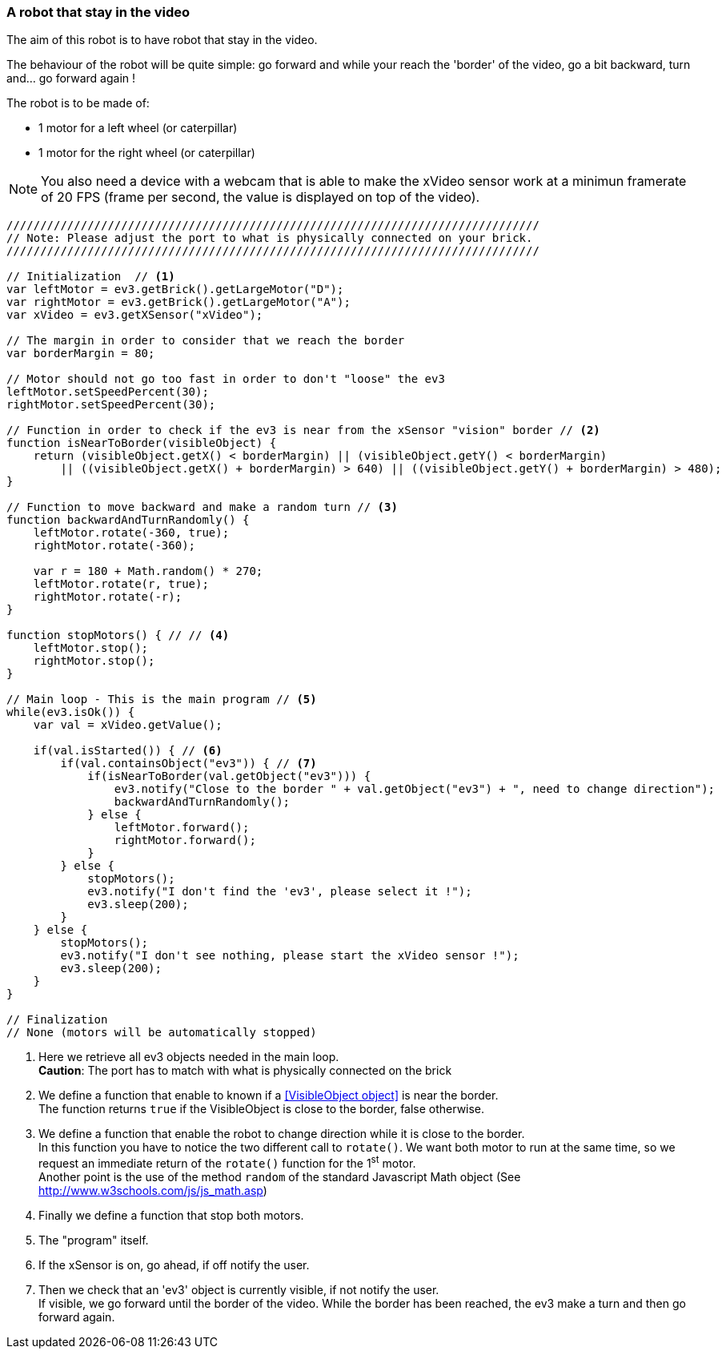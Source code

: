 === A robot that stay in the video

The aim of this robot is to have robot that stay in the video.

The behaviour of the robot will be quite simple: go forward and while your reach the 'border' of the video, go a bit backward, turn
and... go forward again !


The robot is to be made of:

* 1 motor for a left wheel (or caterpillar) 
* 1 motor for the right wheel (or caterpillar) 

[NOTE]
====
You also need a device with a webcam that is able to make the xVideo sensor work at a minimun framerate of 20 FPS (frame per second,
the value is displayed on top of the video).
====

[source,javascript]
----
///////////////////////////////////////////////////////////////////////////////
// Note: Please adjust the port to what is physically connected on your brick.
///////////////////////////////////////////////////////////////////////////////

// Initialization  // <1>
var leftMotor = ev3.getBrick().getLargeMotor("D");
var rightMotor = ev3.getBrick().getLargeMotor("A");
var xVideo = ev3.getXSensor("xVideo");

// The margin in order to consider that we reach the border
var borderMargin = 80; 

// Motor should not go too fast in order to don't "loose" the ev3
leftMotor.setSpeedPercent(30);
rightMotor.setSpeedPercent(30);

// Function in order to check if the ev3 is near from the xSensor "vision" border // <2>
function isNearToBorder(visibleObject) {
    return (visibleObject.getX() < borderMargin) || (visibleObject.getY() < borderMargin) 
        || ((visibleObject.getX() + borderMargin) > 640) || ((visibleObject.getY() + borderMargin) > 480);
}

// Function to move backward and make a random turn // <3>
function backwardAndTurnRandomly() {
    leftMotor.rotate(-360, true);
    rightMotor.rotate(-360);
    
    var r = 180 + Math.random() * 270;
    leftMotor.rotate(r, true);
    rightMotor.rotate(-r);
}

function stopMotors() { // // <4>
    leftMotor.stop();
    rightMotor.stop();
}

// Main loop - This is the main program // <5>
while(ev3.isOk()) {
    var val = xVideo.getValue();

    if(val.isStarted()) { // <6>
        if(val.containsObject("ev3")) { // <7>
            if(isNearToBorder(val.getObject("ev3"))) {
                ev3.notify("Close to the border " + val.getObject("ev3") + ", need to change direction");
                backwardAndTurnRandomly();
            } else {
                leftMotor.forward();
                rightMotor.forward();
            }
        } else {
            stopMotors();
            ev3.notify("I don't find the 'ev3', please select it !");
            ev3.sleep(200);
        }
    } else {
        stopMotors();
        ev3.notify("I don't see nothing, please start the xVideo sensor !");
        ev3.sleep(200);
    }
}

// Finalization
// None (motors will be automatically stopped)
----
<1> Here we retrieve all ev3 objects needed in the main loop. +
    *Caution*: The port has to match with what is physically connected on the brick
<2> We define a function that enable to known if a <<VisibleObject object>> is near the border. +
    The function returns `true` if the VisibleObject is close to the border, false otherwise.
<3> We define a function that enable the robot to change direction while it is close to the border. +
    In this function you have to notice the two different call to `rotate()`. We want both motor to run at the same time, so we
    request an immediate return of the `rotate()` function for the 1^st^ motor. +
    Another point is the use of the method `random` of the standard Javascript Math object (See http://www.w3schools.com/js/js_math.asp)
<4> Finally we define a function that stop both motors.
<5> The "program" itself.
<6> If the xSensor is on, go ahead, if off notify the user.
<7> Then we check that an 'ev3' object is currently visible, if not notify the user. +
    If visible, we go forward until the border of the video. While the border has been reached, the ev3 make a turn and then go forward again.
